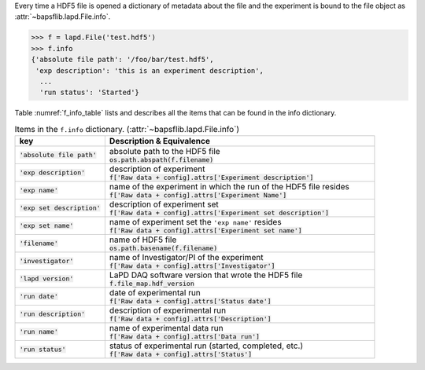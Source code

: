 Every time a HDF5 file is opened a dictionary of metadata about the file
and the experiment is bound to the file object as
:attr:`~bapsflib.lapd.File.info`.

.. code-block:: python3

    >>> f = lapd.File('test.hdf5')
    >>> f.info
    {'absolute file path': '/foo/bar/test.hdf5',
     'exp description': 'this is an experiment description',
      ...
      'run status': 'Started'}

Table :numref:`f_info_table` lists and describes all the items that can
be found in the info dictionary.

.. _f_info_table:

.. csv-table:: Items in the ``f.info`` dictionary.
               (:attr:`~bapsflib.lapd.File.info`)
    :header: "key", "Description & Equivalence"
    :widths: 20, 60

    :code:`'absolute file path'`, "
    | absolute path to the HDF5 file
    | :code:`os.path.abspath(f.filename)`
    "
    :code:`'exp description'`, "
    | description of experiment
    | :code:`f['Raw data + config].attrs['Experiment description']`
    "
    :code:`'exp name'`, "
    | name of the experiment in which the run of the HDF5 file resides
    | :code:`f['Raw data + config].attrs['Experiment Name']`
    "
    :code:`'exp set description'`, "
    | description of experiment set
    | :code:`f['Raw data + config].attrs['Experiment set description']`
    "
    :code:`'exp set name'`, "
    | name of experiment set the ``'exp name'`` resides
    | :code:`f['Raw data + config].attrs['Experiment set name']`
    "
    :code:`'filename'`, "
    | name of HDF5 file
    | :code:`os.path.basename(f.filename)`
    "
    :code:`'investigator'`, "
    | name of Investigator/PI of the experiment
    | :code:`f['Raw data + config].attrs['Investigator']`
    "
    :code:`'lapd version'`,  "
    | LaPD DAQ software version that wrote the HDF5 file
    | :code:`f.file_map.hdf_version`
    "
    :code:`'run date'`, "
    | date of experimental run
    | :code:`f['Raw data + config].attrs['Status date']`
    "
    :code:`'run description'`, "
    | description of experimental run
    | :code:`f['Raw data + config].attrs['Description']`
    "
    :code:`'run name'`, "
    | name of experimental data run
    | :code:`f['Raw data + config].attrs['Data run']`
    "
    :code:`'run status'`, "
    | status of experimental run (started, completed, etc.)
    | :code:`f['Raw data + config].attrs['Status']`
    "
